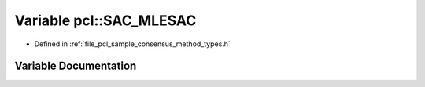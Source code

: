 .. _exhale_variable_namespacepcl_1aa69ff41834b4baca4adca00e435c16fe:

Variable pcl::SAC_MLESAC
========================

- Defined in :ref:`file_pcl_sample_consensus_method_types.h`


Variable Documentation
----------------------


.. doxygenvariable:: pcl::SAC_MLESAC
